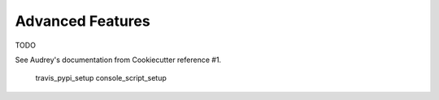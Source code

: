 .. ###########################################################################
   This file contains reStructuredText, please do not edit it unless you are
   familar with reStructuredText markup as well as Sphinx specific markup.

   For information regarding reStructuredText markup see
      http://sphinx.pocoo.org/rest.html

   For information regarding Sphinx specific markup see
      http://sphinx.pocoo.org/markup/index.html

   ###########################################################################

.. ###########################################################################

   Copyright (C) 2017 by E.R. Uber

    Author: E.R. Uber (eruber@gmail.com)
   License: MIT (see LICENSE file in root of project)

   ###########################################################################

.. ########################## SECTION HEADING REMINDER #######################
   # with overline, for parts
   * with overline, for chapters
   =, for sections
   -, for subsections
   ^, for subsubsections
   ", for paragraphs

.. ---------------------------------------------------------------------------

*****************
Advanced Features
*****************
TODO

See Audrey's documentation from Cookiecutter reference #1.

   travis_pypi_setup
   console_script_setup


